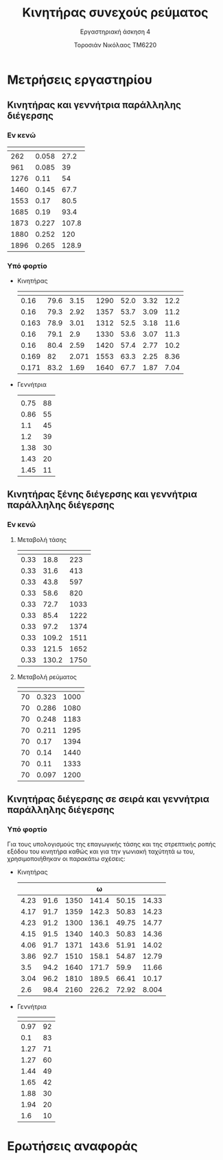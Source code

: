 #+TITLE: Κινητήρας συνεχούς ρεύματος
#+SUBTITLE: Εργαστηριακή άσκηση 4
#+AUTHOR: Τοροσιάν Νικόλαος ΤΜ6220
:ORG-PROPERTIES:
#+LANGUAGE: gr
# The default La-TeX class is article,
#+LATEX_CLASS: article

# Options to modify the class. E.g. font size.

# Other La-TeX code that you'd need in the preamble, notably, using packages.
#+LATEX_HEADER: \usepackage[margin=2cm]{geometry}
#+LATEX_HEADER: \usepackage{setspace}
#+LATEX_HEADER: \usepackage[utf8]{inputenc}
#+LATEX_HEADER: \usepackage[LGR]{fontenc}
#+LATEX_HEADER: \usepackage[greek,greek]{babel}
#+LATEX_HEADER: \usepackage[T1]{fontenc}
#+LATEX_HEADER: \usepackage[english,greek]{babel}
#+LATEX_HEADER: \newcommand{\en}[1]{\foreignlanguage{english}{#1}}
#+LATEX_HEADER: \usepackage{minted}
#+LATEX_HEADER: \usepackage[hidelinks]{hyperref}
# Options don't need to be in capital letters
#+latex_header: \hypersetup{colorlinks=true, linkcolor=black}
#+OPTIONS: toc:nil tags:t
#+EXPORT_SELECT_TAGS: export
#+EXPORT_EXCLUDE_TAGS: noexport
#+EXCLUDE_TAGS: noexport
#+TAGS:  noexport(n)
:END:
:TABLE-CONSTANTS:
#+CONSTANTS: pi=3.14159265358979323846 Rf=459 Rt=8.3
:END:
* Μετρήσεις εργαστηρίου
** Κινητήρας και γεννήτρια παράλληλης διέγερσης
*** Εν κενώ
| \en{n (rpm)} | \en{If (A)} | \en{Vt (V)} |
|--------------+-------------+-------------|
|          262 |       0.058 |        27.2 |
|          961 |       0.085 |          39 |
|         1276 |        0.11 |          54 |
|         1460 |       0.145 |        67.7 |
|         1553 |        0.17 |        80.5 |
|         1685 |        0.19 |        93.4 |
|         1873 |       0.227 |       107.8 |
|         1880 |       0.252 |         120 |
|         1896 |       0.265 |       128.9 |
*** Υπό φορτίο
- Κινητήρας
  | \en{If} | \en{Vt} | \en{Il} | \en{rpm} | \en{Uep} | \en{It} | \en{T} |
  |---------+---------+---------+----------+----------+---------+--------|
  |    0.16 |    79.6 |    3.15 |     1290 |     52.0 |    3.32 |   12.2 |
  |    0.16 |    79.3 |    2.92 |     1357 |     53.7 |    3.09 |   11.2 |
  |   0.163 |    78.9 |    3.01 |     1312 |     52.5 |    3.18 |   11.6 |
  |    0.16 |    79.1 |     2.9 |     1330 |     53.6 |    3.07 |   11.3 |
  |    0.16 |    80.4 |    2.59 |     1420 |     57.4 |    2.77 |   10.2 |
  |   0.169 |      82 |   2.071 |     1553 |     63.3 |    2.25 |   8.36 |
  |   0.171 |    83.2 |    1.69 |     1640 |     67.7 |    1.87 |   7.04 |
  #+tblfm: $6 = ($3 + ($2/$Rf)) ;n3
  #+tblfm: $5 = ($2 - ($6*$Rt)) ;n3
  #+tblfm: $7 = (($5*$6*9.55)/((2*$pi*$4)/60)) ;n3
- Γεννήτρια
  | \en{I (A)} | \en{V(V)} |
  |       0.75 |        88 |
  |       0.86 |        55 |
  |        1.1 |        45 |
  |        1.2 |        39 |
  |       1.38 |        30 |
  |       1.43 |        20 |
  |       1.45 |        11 |
** Κινητήρας ξένης διέγερσης και γεννήτρια παράλληλης διέγερσης
*** Εν κενώ
**** Μεταβολή τάσης \en{Vt}
| \en{If} | \en{Vt} | \en{n} |
|---------+---------+--------|
|    0.33 |    18.8 |    223 |
|    0.33 |    31.6 |    413 |
|    0.33 |    43.8 |    597 |
|    0.33 |    58.6 |    820 |
|    0.33 |    72.7 |   1033 |
|    0.33 |    85.4 |   1222 |
|    0.33 |    97.2 |   1374 |
|    0.33 |   109.2 |   1511 |
|    0.33 |   121.5 |   1652 |
|    0.33 |   130.2 |   1750 |
**** Μεταβολή ρεύματος \en{If}
| \en{Vt} | \en{If} | \en{n} |
|---------+---------+--------|
|      70 |   0.323 |   1000 |
|      70 |   0.286 |   1080 |
|      70 |   0.248 |   1183 |
|      70 |   0.211 |   1295 |
|      70 |    0.17 |   1394 |
|      70 |    0.14 |   1440 |
|      70 |    0.11 |   1333 |
|      70 |   0.097 |   1200 |
** Κινητήρας διέγερσης σε σειρά και γεννήτρια παράλληλης διέγερσης
*** Υπό φορτίο
Για τους υπολογισμούς της επαγωγικής τάσης και της στρεπτικής ροπής εξόδου του κινητήρα καθώς και για την γωνιακή ταχύτητά \omega του, χρησιμοποιήθηκαν οι παρακάτω σχέσεις:
\begin{equation}
\begin{align}
R_{T} = 8.3 \Omega \\
R_{F} = 1.5 \Omega \\
\omega = 2 \cdot \pi \cdot \frac{n}{60} \\
&U_{ep} = V_{t} - I_{t} \cdot (R_{T}+R_{F}) \\
&T = \frac{U_{ep} \cdot I_{t} \cdot 9.55}{\omega} \\
\end{align}
\end{equation}
- Κινητήρας
  #+CONSTANTS: pi=3.14159265358979323846 Rf=459 Rt=8.3 Rf2=1.5
  | \en{It} | \en{Vt} | \en{rpm} | \omega | \en{Uep} | \en{T} |
  |---------+---------+----------+--------+----------+--------|
  |    4.23 |    91.6 |     1350 |  141.4 |    50.15 |  14.33 |
  |    4.17 |    91.7 |     1359 |  142.3 |    50.83 |  14.23 |
  |    4.23 |    91.2 |     1300 |  136.1 |    49.75 |  14.77 |
  |    4.15 |    91.5 |     1340 |  140.3 |    50.83 |  14.36 |
  |    4.06 |    91.7 |     1371 |  143.6 |    51.91 |  14.02 |
  |    3.86 |    92.7 |     1510 |  158.1 |    54.87 |  12.79 |
  |     3.5 |    94.2 |     1640 |  171.7 |     59.9 |  11.66 |
  |    3.04 |    96.2 |     1810 |  189.5 |    66.41 |  10.17 |
  |     2.6 |    98.4 |     2160 |  226.2 |    72.92 |  8.004 |
  #+tblfm: $4 = ((2*$pi*$3)/60) ;n4
  #+tblfm: $5 = ($2 - ($1*($Rf2+$Rt))) ;n4
  #+tblfm: $6 = (($1*$5*9.55)/$4) ;n4
- Γεννήτρια
  | \en{I (A)} | \en{V(V)} |
  |------------+-----------|
  |       0.97 |        92 |
  |        0.1 |        83 |
  |       1.27 |        71 |
  |       1.27 |        60 |
  |       1.44 |        49 |
  |       1.65 |        42 |
  |       1.88 |        30 |
  |       1.94 |        20 |
  |        1.6 |        10 |
* Ερωτήσεις αναφοράς
